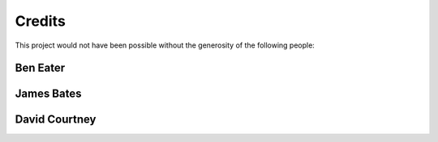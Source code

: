 Credits
=======

This project would not have been possible without the generosity of the following people:

Ben Eater
---------

James Bates
-----------

David Courtney
--------------

